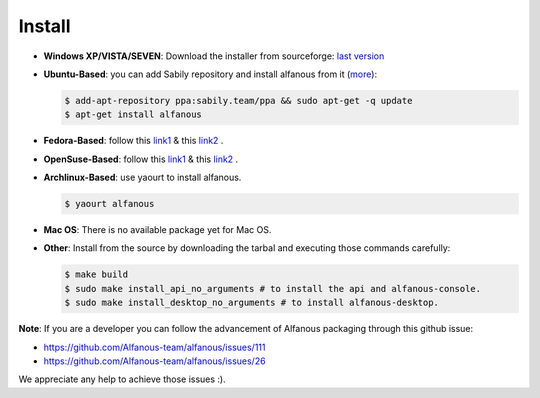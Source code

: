 ========
Install
========

* **Windows XP/VISTA/SEVEN**: Download the installer from sourceforge: `last version <https://sourceforge.net/projects/alfanous/files/latest/download?source=files>`_

* **Ubuntu-Based**:  you can add Sabily repository and install alfanous from it (`more <http://ubuntuforums.org/showthread.php?t=1370001>`_):

  .. code-block:: sh

        $ add-apt-repository ppa:sabily.team/ppa && sudo apt-get -q update
        $ apt-get install alfanous

* **Fedora-Based**:  follow this  `link1 <http://software.opensuse.org/download.html?project=home:Kenzy:tahadz&package=alfanous>`_  & this `link2 <http://software.opensuse.org/download.html?project=home:Kenzy:tahadz&package=python-alfanous>`_  .

* **OpenSuse-Based**: follow this  `link1 <http://software.opensuse.org/download.html?project=home:Kenzy:tahadz&package=alfanous>`_ & this `link2 <http://software.opensuse.org/download.html?project=home:Kenzy:tahadz&package=python-alfanous>`_ .

* **Archlinux-Based**: use yaourt to install alfanous.

  .. code-block:: sh
	
	$ yaourt alfanous


* **Mac OS**:  There is no available package yet for Mac OS. 

* **Other**: Install from the source by downloading the tarbal and executing those commands carefully:
  
  .. code-block:: sh

        $ make build
        $ sudo make install_api_no_arguments # to install the api and alfanous-console.
        $ sudo make install_desktop_no_arguments # to install alfanous-desktop.


**Note**: If you are a developer you can follow the advancement of Alfanous packaging through this github issue:

- https://github.com/Alfanous-team/alfanous/issues/111
- https://github.com/Alfanous-team/alfanous/issues/26
  
We appreciate any help to achieve those issues :).  



